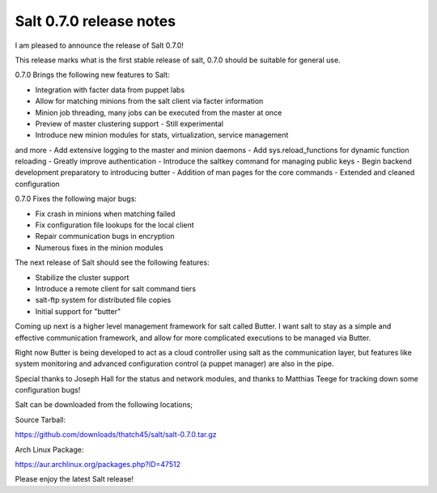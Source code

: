 ========================
Salt 0.7.0 release notes
========================

I am pleased to announce the release of Salt 0.7.0!

This release marks what is the first stable release of salt, 0.7.0 should be
suitable for general use.

0.7.0 Brings the following new features to Salt:

- Integration with facter data from puppet labs
- Allow for matching minions from the salt client via facter information
- Minion job threading, many jobs can be executed from the master at once
- Preview of master clustering support - Still experimental
- Introduce new minion modules for stats, virtualization, service management
and more
- Add extensive logging to the master and minion daemons
- Add sys.reload_functions for dynamic function reloading
- Greatly improve authentication
- Introduce the saltkey command for managing public keys
- Begin backend development preparatory to introducing butter
- Addition of man pages for the core commands
- Extended and cleaned configuration

0.7.0 Fixes the following major bugs:

- Fix crash in minions when matching failed
- Fix configuration file lookups for the local client
- Repair communication bugs in encryption
- Numerous fixes in the minion modules

The next release of Salt should see the following features:

- Stabilize the cluster support
- Introduce a remote client for salt command tiers
- salt-ftp system for distributed file copies
- Initial support for "butter"

Coming up next is a higher level management framework for salt called
Butter. I want salt to stay as a simple and effective communication
framework, and allow for more complicated executions to be managed via
Butter.

Right now Butter is being developed to act as a cloud controller using salt
as the communication layer, but features like system monitoring and advanced
configuration control (a puppet manager) are also in the pipe.

Special thanks to Joseph Hall for the status and network modules, and thanks
to Matthias Teege for tracking down some configuration bugs!

Salt can be downloaded from the following locations;

Source Tarball:

https://github.com/downloads/thatch45/salt/salt-0.7.0.tar.gz

Arch Linux Package:

https://aur.archlinux.org/packages.php?ID=47512

Please enjoy the latest Salt release!
